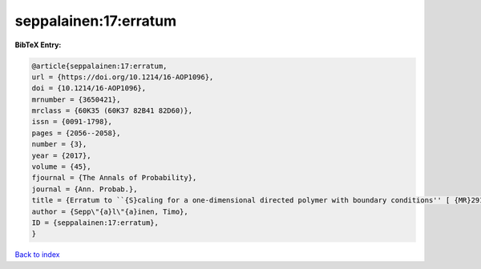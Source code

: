 seppalainen:17:erratum
======================

.. :cite:t:`seppalainen:17:erratum`

.. bibliography:: ../../All.bib

**BibTeX Entry:**

.. code-block:: bibtex

   @article{seppalainen:17:erratum,
   url = {https://doi.org/10.1214/16-AOP1096},
   doi = {10.1214/16-AOP1096},
   mrnumber = {3650421},
   mrclass = {60K35 (60K37 82B41 82D60)},
   issn = {0091-1798},
   pages = {2056--2058},
   number = {3},
   year = {2017},
   volume = {45},
   fjournal = {The Annals of Probability},
   journal = {Ann. Probab.},
   title = {Erratum to ``{S}caling for a one-dimensional directed polymer with boundary conditions'' [ {MR}2917766]},
   author = {Sepp\"{a}l\"{a}inen, Timo},
   ID = {seppalainen:17:erratum},
   }

`Back to index <../index>`_
